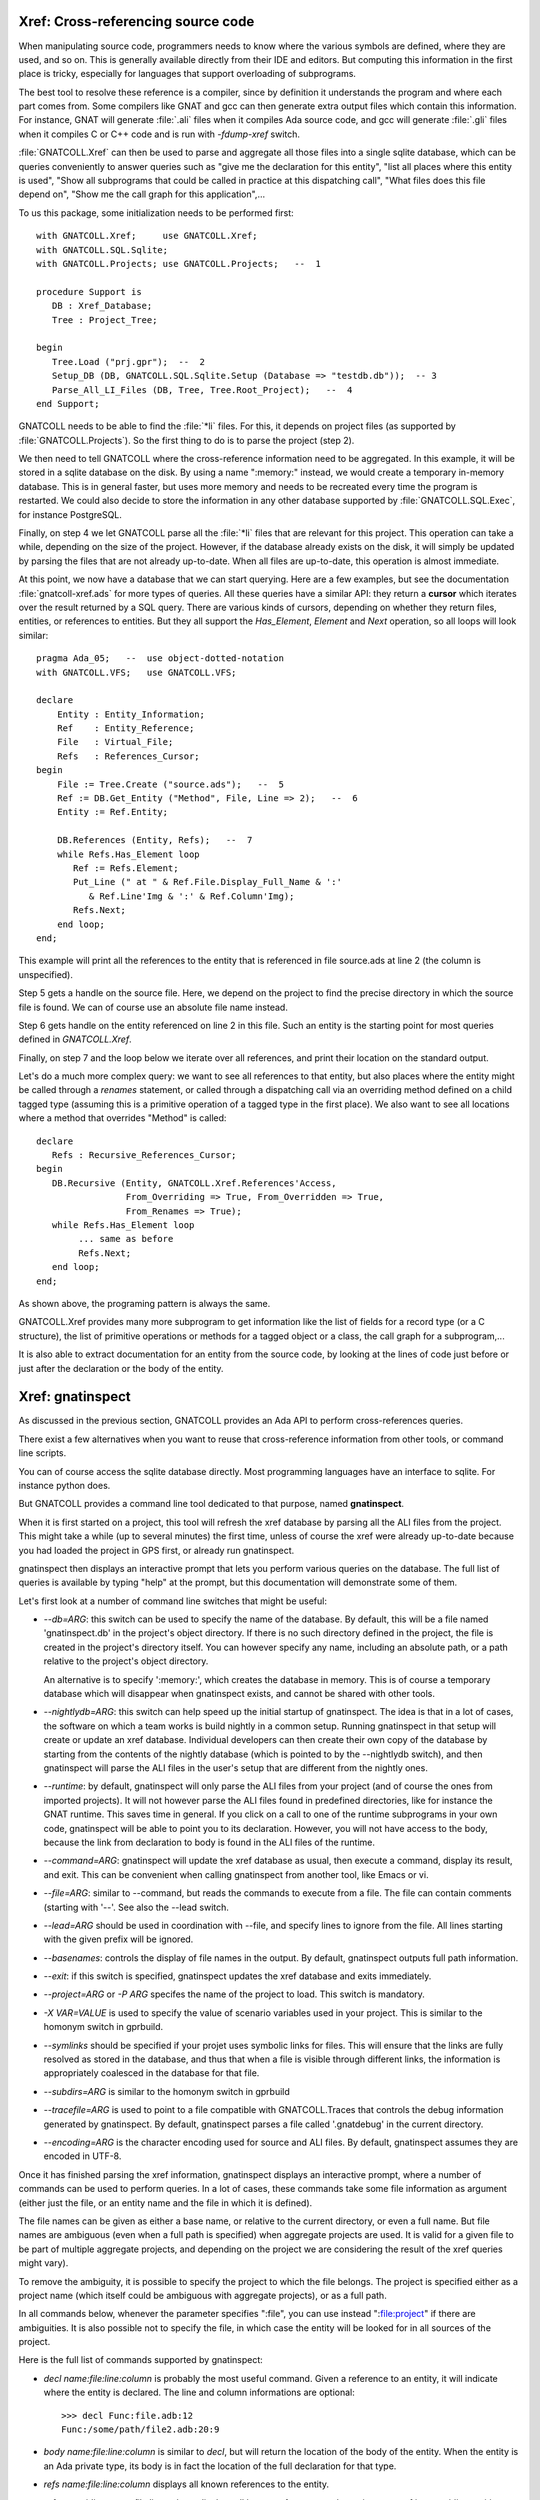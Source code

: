 .. highlight:: ada

.. _Xref:

***************************************
**Xref**: Cross-referencing source code
***************************************

When manipulating source code, programmers needs to know where the various
symbols are defined, where they are used, and so on. This is generally
available directly from their IDE and editors. But computing this information
in the first place is tricky, especially for languages that support
overloading of subprograms.

The best tool to resolve these reference is a compiler, since by definition
it understands the program and where each part comes from. Some compilers
like GNAT and gcc can then generate extra output files which contain this
information. For instance, GNAT will generate :file:`.ali` files when it
compiles Ada source code, and gcc will generate :file:`.gli` files when
it compiles C or C++ code and is run with *-fdump-xref* switch.

:file:`GNATCOLL.Xref` can then be used to parse and aggregate all those
files into a single sqlite database, which can be queries conveniently to
answer queries such as "give me the declaration for this entity", "list all
places where this entity is used", "Show all subprograms that could be called
in practice at this dispatching call", "What files does this file depend on",
"Show me the call graph for this application",...

To us this package, some initialization needs to be performed first::

    with GNATCOLL.Xref;     use GNATCOLL.Xref;
    with GNATCOLL.SQL.Sqlite;
    with GNATCOLL.Projects; use GNATCOLL.Projects;   --  1

    procedure Support is
       DB : Xref_Database;
       Tree : Project_Tree;

    begin
       Tree.Load ("prj.gpr");  --  2
       Setup_DB (DB, GNATCOLL.SQL.Sqlite.Setup (Database => "testdb.db"));  -- 3
       Parse_All_LI_Files (DB, Tree, Tree.Root_Project);   --  4
    end Support;
    
GNATCOLL needs to be able to find the :file:`*li` files. For this, it depends
on project files (as supported by :file:`GNATCOLL.Projects`). So the first
thing to do is to parse the project (step 2).

We then need to tell GNATCOLL where the cross-reference information need to be
aggregated. In this example, it will be stored in a sqlite database on the disk.
By using a name ":memory:" instead, we would create a temporary in-memory
database. This is in general faster, but uses more memory and needs to be
recreated every time the program is restarted. We could also decide to store
the information in any other database supported by :file:`GNATCOLL.SQL.Exec`,
for instance PostgreSQL.

Finally, on step 4 we let GNATCOLL parse all the :file:`*li` files that are
relevant for this project. This operation can take a while, depending on the
size of the project. However, if the database already exists on the disk, it
will simply be updated by parsing the files that are not already up-to-date.
When all files are up-to-date, this operation is almost immediate.

At this point, we now have a database that we can start querying. Here are
a few examples, but see the documentation :file:`gnatcoll-xref.ads` for more
types of queries. All these queries have a similar API: they return a
**cursor** which iterates over the result returned by a SQL query. There are
various kinds of cursors, depending on whether they return files, entities,
or references to entities. But they all support the `Has_Element`, `Element`
and `Next` operation, so all loops will look similar::

    pragma Ada_05;   --  use object-dotted-notation
    with GNATCOLL.VFS;   use GNATCOLL.VFS;

    declare
        Entity : Entity_Information;
        Ref    : Entity_Reference;
        File   : Virtual_File;
        Refs   : References_Cursor;
    begin
        File := Tree.Create ("source.ads");   --  5
        Ref := DB.Get_Entity ("Method", File, Line => 2);   --  6
        Entity := Ref.Entity;

        DB.References (Entity, Refs);   --  7
        while Refs.Has_Element loop
           Ref := Refs.Element;
           Put_Line (" at " & Ref.File.Display_Full_Name & ':'
              & Ref.Line'Img & ':' & Ref.Column'Img);
           Refs.Next;
        end loop;
    end;

This example will print all the references to the entity that is referenced
in file source.ads at line 2 (the column is unspecified).

Step 5 gets a handle on the source file. Here, we depend on the project to
find the precise directory in which the source file is found. We can of course
use an absolute file name instead.

Step 6 gets handle on the entity referenced on line 2 in this file. Such an
entity is the starting point for most queries defined in `GNATCOLL.Xref`.

Finally, on step 7 and the loop below we iterate over all references, and
print their location on the standard output.

Let's do a much more complex query: we want to see all references to that
entity, but also places where the entity might be called through a `renames`
statement, or called through a dispatching call via an overriding method
defined on a child tagged type (assuming this is a primitive operation of
a tagged type in the first place). We also want to see all locations
where a method that overrides "Method" is called::

     declare
        Refs : Recursive_References_Cursor;
     begin
        DB.Recursive (Entity, GNATCOLL.Xref.References'Access,
                      From_Overriding => True, From_Overridden => True,
                      From_Renames => True);
        while Refs.Has_Element loop
             ... same as before
             Refs.Next;
        end loop;
     end;

As shown above, the programing pattern is always the same.

GNATCOLL.Xref provides many more subprogram to get information like the list
of fields for a record type (or a C structure), the list of primitive operations
or methods for a tagged object or a class, the call graph for a subprogram,...

It is also able to extract documentation for an entity from the source code, by
looking at the lines of code just before or just after the declaration or the
body of the entity.

*********************
**Xref**: gnatinspect
*********************

As discussed in the previous section, GNATCOLL provides an Ada API to
perform cross-references queries.

There exist a few alternatives when you want to reuse that cross-reference
information from other tools, or command line scripts.

You can of course access the sqlite database directly. Most programming
languages have an interface to sqlite. For instance python does.

But GNATCOLL provides a command line tool dedicated to that purpose, named
**gnatinspect**.

When it is first started on a project, this tool will refresh the xref
database by parsing all the ALI files from the project. This might take
a while (up to several minutes) the first time, unless of course the
xref were already up-to-date because you had loaded the project in GPS
first, or already run gnatinspect.

gnatinspect then displays an interactive prompt that lets you perform
various queries on the database. The full list of queries is available
by typing "help" at the prompt, but this documentation will demonstrate
some of them.

Let's first look at a number of command line switches that might be
useful:

* *--db=ARG*: this switch can be used to specify the name of the database.
  By default, this will be a file named 'gnatinspect.db' in the project's
  object directory. If there is no such directory defined in the project,
  the file is created in the project's directory itself.
  You can however specify any name, including an absolute path, or a path
  relative to the project's object directory.

  An alternative is to specify ':memory:', which creates the database in
  memory. This is of course a temporary database which will disappear when
  gnatinspect exists, and cannot be shared with other tools.

* *--nightlydb=ARG*: this switch can help speed up the initial startup
  of gnatinspect. The idea is that in a lot of cases, the software on which
  a team works is build nightly in a common setup. Running gnatinspect in
  that setup will create or update an xref database.
  Individual developers can then create their own copy of the database by
  starting from the contents of the nightly database (which is pointed to
  by the --nightlydb switch), and then gnatinspect will parse the ALI files
  in the user's setup that are different from the nightly ones.

* *--runtime*: by default, gnatinspect will only parse the ALI files from
  your project (and of course the ones from imported projects). It will not
  however parse the ALI files found in predefined directories, like for
  instance the GNAT runtime. This saves time in general. If you click on
  a call to one of the runtime subprograms in your own code, gnatinspect
  will be able to point you to its declaration. However, you will not have
  access to the body, because the link from declaration to body is found in
  the ALI files of the runtime.

* *--command=ARG*: gnatinspect will update the xref database as usual, then
  execute a command, display its result, and exit. This can be convenient
  when calling gnatinspect from another tool, like Emacs or vi.

* *--file=ARG*: similar to --command, but reads the commands to execute from
  a file. The file can contain comments (starting with '--'. See also the
  --lead switch.

* *--lead=ARG* should be used in coordination with --file, and specify lines
  to ignore from the file. All lines starting with the given prefix will be
  ignored.

* *--basenames*: controls the display of file names in the output. By default,
  gnatinspect outputs full path information.

* *--exit*: if this switch is specified, gnatinspect updates the xref database
  and exits immediately.

* *--project=ARG* or *-P ARG* specifes the name of the project to load. This
  switch is mandatory.

* *-X VAR=VALUE* is used to specify the value of scenario variables used in
  your project. This is similar to the homonym switch in gprbuild.

* *--symlinks* should be specified if your projet uses symbolic links for
  files. This will ensure that the links are fully resolved as stored in the
  database, and thus that when a file is visible through different links, the
  information is appropriately coalesced in the database for that file.

* *--subdirs=ARG* is similar to the homonym switch in gprbuild

* *--tracefile=ARG* is used to point to a file compatible with GNATCOLL.Traces
  that controls the debug information generated by gnatinspect. By default,
  gnatinspect parses a file called '.gnatdebug' in the current directory.

* *--encoding=ARG* is the character encoding used for source and ALI files.
  By default, gnatinspect assumes they are encoded in UTF-8.


Once it has finished parsing the xref information, gnatinspect displays an
interactive prompt, where a number of commands can be used to perform
queries. In a lot of cases, these commands take some file information as
argument (either just the file, or an entity name and the file in which it
is defined).

.. index:: projects; aggregate projects

The file names can be given as either a base name, or relative to the current
directory, or even a full name.  But file names are ambiguous (even when a full
path is specified) when aggregate projects are used. It is valid for a given
file to be part of multiple aggregate projects, and depending on the project we
are considering the result of the xref queries might vary).

To remove the ambiguity, it is possible to specify the project to which the
file belongs. The project is specified either as a project name (which itself
could be ambiguous with aggregate projects), or as a full path.

In all commands below, whenever the parameter specifies ":file", you can
use instead ":file:project" if there are ambiguities. It is also possible
not to specify the file, in which case the entity will be looked for in all
sources of the project.

Here is the full list of commands supported by gnatinspect:

* *decl name:file:line:column* is probably the most useful command. Given a
  reference to an entity, it will indicate where the entity is declared. The
  line and column informations are optional::

       >>> decl Func:file.adb:12
       Func:/some/path/file2.adb:20:9

* *body name:file:line:column* is similar to *decl*, but will return the
  location of the body of the entity. When the entity is an Ada private type,
  its body is in fact the location of the full declaration for that type.

* *refs name:file:line:column* displays all known references to the entity.

* *refs_overriding name:file:line:column* displays all known references to the
  entity or one of its overriding entities

* *doc name:file:line:column* will display documentation for the entity. The
  exact format for the entity might change in future versions of gnatinspect,
  but will in general include the type of entity, the location of its
  declaration, and any comment associated with it in the source code::

      >>> doc Func:file.adb
      procedure declared at /some/path/file2.adb:20:9

      And the comments written below Func in file2.adb

* *fields name:file:line:column* displays the fields of an Ada record type
  or a C struct::

      >>> fields Rec:file.ads:20
      A:/some/path/file.ads:21
      B:/some/path/file.ads:22

* *child_types name:file:line:column* lists all child types for this entity,
  for instance classes that inherit from the entity. This is the opposite of
  *parent_types*.

* *child_types_recursive name:file:line:column* is similar to *child_types*
  but will also list the child types of the children. This query can be used
  to find a whole tagged type hierarchy (or class hierarchy in C++).

* *parent_types name:file:lin:column* returns the parent types for the entity,
  for instance the classes or interfaces from which it derives. See also
  *child_types*.

* *methods name:file:line:column* returns the list of methods (or primitive
  operations) for the entity.

* *method_of name:file:line:column* returns the class or tagged type for
  which the entity is a method.

* *calls name:file:line:column* lists all entities called by the entity. This
  includes all entities defined within the scope of the entity (so for a
  subprogram this will be the list of local variables, but for a package
  this includes all subprograms and nested packages defined within that
  package).

* *callers name:file:line:column* lists all entities that call the entity. This
  information is also available from a call to 'refs', but 'callers' return the
  callers directly, instead of references to the original entity.

* *overrides name:file:line:column* returns the entity that is overridden by
  the entity (generally a method from a parent class).

* *overridden name:file:line:column* returns the list of entities that override
  the parameter (generally methods from children classes).

* *overridden_recursive name:file:line:column* returns the list of entities
  that override the parameter (generally methods from children classes). This is
  recursive.

* *type name:file:line:column* returns the type of the entity (variable or
  constant). For an enumeration literal, this returns the corresponding
  enumeration.

* *component name:file:line:column* returns the component type of the entity
  (for arrays for instance).

* *literals name:file:line:column* returns the valid literal values for an
  enumeration.

* *pointed name:file:line:column* returns the type pointed to by the entity.

* *qname name:file:line:column* returns the fully qualified name for the
  entity.

* *params name:file:line:column* returns the list of parameters for the
  subprogram.

A number of queries are related to the source files of the project:

* *importing filename* lists the files that import the file (via with
  statements in Ada or #include in C for instance)

* *imports filename* lists the files that the file imports (via with statements
  in Ada or #include in C for instance). See also *depends_on*.

* *depends filename* lists the files that the file depends on (recursively
  calling *imports*)
  
* *entities file* lists all entities referenced or declared in the file.


Finally, some commands are not related to entities or source files:

* *refresh* refreshes the contents of the xref database, by parsing all ALI
  files that have been changed.

* *shell* Execute a shell command (an alternative is to use '!' as the
  command).

* *scenario VARIABLE VALUE* changes the value of a scenario variable, and
  reparse the project.

* *time command arguments* executes the command as usual, and report the time
  it took to execute it.

